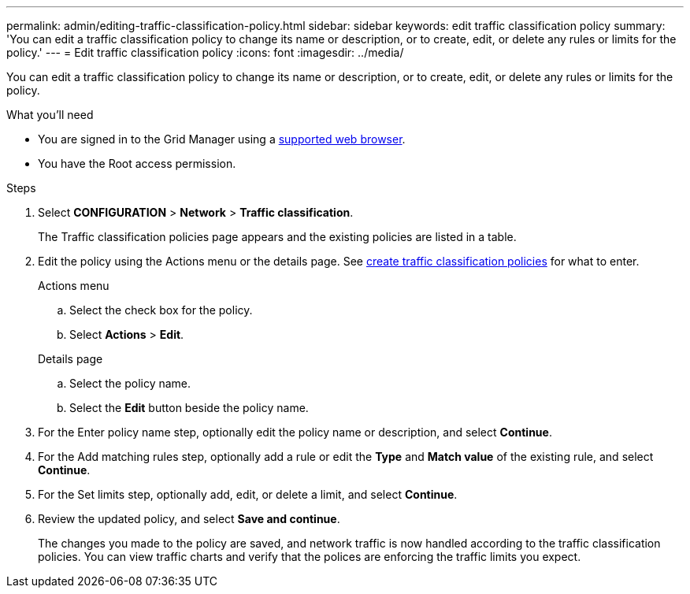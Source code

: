 ---
permalink: admin/editing-traffic-classification-policy.html
sidebar: sidebar
keywords: edit traffic classification policy
summary: 'You can edit a traffic classification policy to change its name or description, or to create, edit, or delete any rules or limits for the policy.'
---
= Edit traffic classification policy
:icons: font
:imagesdir: ../media/

[.lead]
You can edit a traffic classification policy to change its name or description, or to create, edit, or delete any rules or limits for the policy.

.What you'll need

* You are signed in to the Grid Manager using a link:../admin/web-browser-requirements.html[supported web browser].
* You have the Root access permission.

.Steps

. Select *CONFIGURATION* > *Network* > *Traffic classification*.
+
The Traffic classification policies page appears and the existing policies are listed in a table.

. Edit the policy using the Actions menu or the details page. See link:../admin/creating-traffic-classification-policies.html[create traffic classification policies] for what to enter.
+
[role="tabbed-block"]
====

.Actions menu
--

.. Select the check box for the policy.
.. Select *Actions* > *Edit*.

--
.Details page
--

.. Select the policy name.
.. Select the *Edit* button beside the policy name.
--
====

. For the Enter policy name step, optionally edit the policy name or description, and select *Continue*.

. For the Add matching rules step, optionally add a rule or edit the *Type* and *Match value* of the existing rule, and select *Continue*. 

. For the Set limits step, optionally add, edit, or delete a limit, and select *Continue*.

. Review the updated policy, and select *Save and continue*.
+
The changes you made to the policy are saved, and network traffic is now handled according to the traffic classification policies. You can view traffic charts and verify that the polices are enforcing the traffic limits you expect.